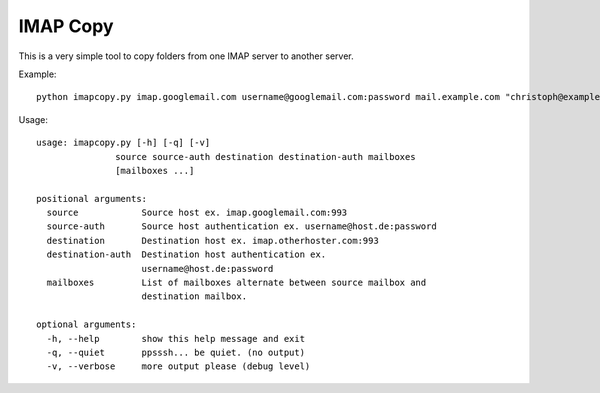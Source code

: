 IMAP Copy
=========

This is a very simple tool to copy folders from one IMAP server to another server.


Example:

::

    python imapcopy.py imap.googlemail.com username@googlemail.com:password mail.example.com "christoph@example.com:password" "[Google Mail]/Alle Nachrichten" DestinationFolder

Usage:

::

    usage: imapcopy.py [-h] [-q] [-v]
                   source source-auth destination destination-auth mailboxes
                   [mailboxes ...]

    positional arguments:
      source            Source host ex. imap.googlemail.com:993
      source-auth       Source host authentication ex. username@host.de:password
      destination       Destination host ex. imap.otherhoster.com:993
      destination-auth  Destination host authentication ex.
                        username@host.de:password
      mailboxes         List of mailboxes alternate between source mailbox and
                        destination mailbox.

    optional arguments:
      -h, --help        show this help message and exit
      -q, --quiet       ppsssh... be quiet. (no output)
      -v, --verbose     more output please (debug level)
